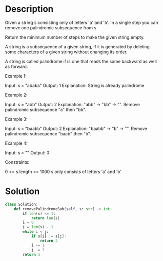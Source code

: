 * Description
Given a string s consisting only of letters 'a' and 'b'. In a single step you can remove one palindromic subsequence from s.

Return the minimum number of steps to make the given string empty.

A string is a subsequence of a given string, if it is generated by deleting some characters of a given string without changing its order.

A string is called palindrome if is one that reads the same backward as well as forward.

Example 1:

Input: s = "ababa"
Output: 1
Explanation: String is already palindrome

Example 2:

Input: s = "abb"
Output: 2
Explanation: "abb" -> "bb" -> "".
Remove palindromic subsequence "a" then "bb".

Example 3:

Input: s = "baabb"
Output: 2
Explanation: "baabb" -> "b" -> "".
Remove palindromic subsequence "baab" then "b".

Example 4:

Input: s = ""
Output: 0

Constraints:

    0 <= s.length <= 1000
    s only consists of letters 'a' and 'b'
* Solution
#+begin_src python
class Solution:
    def removePalindromeSub(self, s: str) -> int:
        if len(s) <= 1:
            return len(s)
        i = 0
        j = len(s) - 1
        while i < j:
            if s[i] != s[j]:
                return 2
            i += 1
            j -= 1
        return 1
#+end_src
